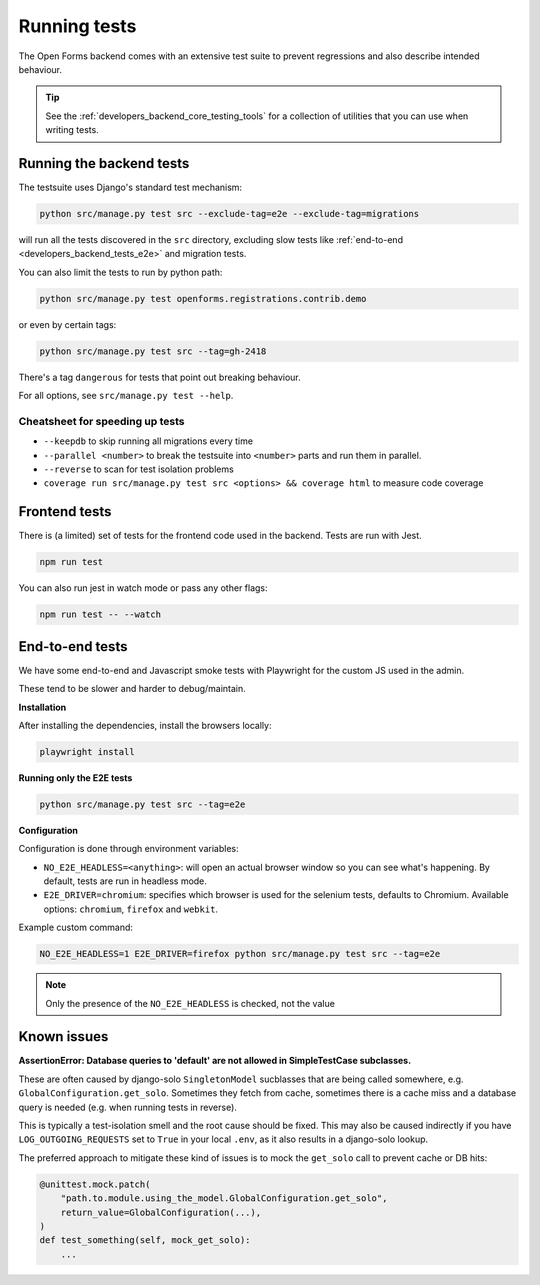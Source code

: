 .. _developers_backend_tests:

=============
Running tests
=============

The Open Forms backend comes with an extensive test suite to prevent regressions and
also describe intended behaviour.

.. tip:: See the :ref:`developers_backend_core_testing_tools` for a collection of
   utilities that you can use when writing tests.

Running the backend tests
=========================

The testsuite uses Django's standard test mechanism:

.. code-block:: bash

    python src/manage.py test src --exclude-tag=e2e --exclude-tag=migrations

will run all the tests discovered in the ``src`` directory, excluding slow tests like
:ref:`end-to-end <developers_backend_tests_e2e>` and migration tests.

You can also limit the tests to run by python path:

.. code-block:: bash

    python src/manage.py test openforms.registrations.contrib.demo

or even by certain tags:


.. code-block:: bash

    python src/manage.py test src --tag=gh-2418

There's a tag ``dangerous`` for tests that point out breaking behaviour.

For all options, see ``src/manage.py test --help``.

Cheatsheet for speeding up tests
--------------------------------

* ``--keepdb`` to skip running all migrations every time
* ``--parallel <number>`` to break the testsuite into ``<number>`` parts and run them
  in parallel.
* ``--reverse`` to scan for test isolation problems
* ``coverage run src/manage.py test src <options> && coverage html`` to measure code coverage

Frontend tests
==============

There is (a limited) set of tests for the frontend code used in the backend. Tests are
run with Jest.

.. code-block:: bash

    npm run test

You can also run jest in watch mode or pass any other flags:

.. code-block:: bash

    npm run test -- --watch

.. _developers_backend_tests_e2e:

End-to-end tests
================

We have some end-to-end and Javascript smoke tests with Playwright for the custom JS
used in the admin.

These tend to be slower and harder to debug/maintain.

**Installation**

After installing the dependencies, install the browsers locally:

.. code-block:: bash

    playwright install

**Running only the E2E tests**

.. code-block:: bash

    python src/manage.py test src --tag=e2e

**Configuration**

Configuration is done through environment variables:

* ``NO_E2E_HEADLESS=<anything>``: will open an actual browser window so you can see what's
  happening. By default, tests are run in headless mode.

* ``E2E_DRIVER=chromium``: specifies which browser is used for the selenium tests,
  defaults to Chromium. Available options: ``chromium``, ``firefox`` and ``webkit``.

Example custom command:

.. code-block:: bash

    NO_E2E_HEADLESS=1 E2E_DRIVER=firefox python src/manage.py test src --tag=e2e

.. note:: Only the presence of the ``NO_E2E_HEADLESS`` is checked, not the value

Known issues
============

**AssertionError: Database queries to 'default' are not allowed in SimpleTestCase subclasses.**

These are often caused by django-solo ``SingletonModel`` sucblasses that are being
called somewhere, e.g. ``GlobalConfiguration.get_solo``. Sometimes they fetch from
cache, sometimes there is a cache miss and a database query is needed (e.g. when running
tests in reverse).

This is typically a test-isolation smell and the root cause should be fixed. This may
also be caused indirectly if you have ``LOG_OUTGOING_REQUESTS`` set to ``True`` in your
local ``.env``, as it also results in a django-solo lookup.

The preferred approach to mitigate these kind of issues is to mock the ``get_solo`` call
to prevent cache or DB hits:

.. code-block:: python

    @unittest.mock.patch(
        "path.to.module.using_the_model.GlobalConfiguration.get_solo",
        return_value=GlobalConfiguration(...),
    )
    def test_something(self, mock_get_solo):
        ...
